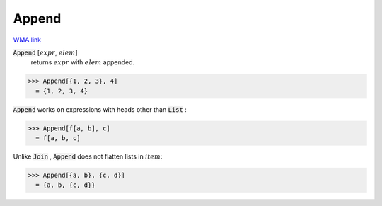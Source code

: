 Append
======

`WMA link <https://reference.wolfram.com/language/ref/Append.html>`_


:code:`Append` [:math:`expr`, :math:`elem`]
    returns :math:`expr` with :math:`elem` appended.





>>> Append[{1, 2, 3}, 4]
  = {1, 2, 3, 4}

:code:`Append`  works on expressions with heads other than :code:`List` :

>>> Append[f[a, b], c]
  = f[a, b, c]

Unlike :code:`Join` , :code:`Append`  does not flatten lists in :math:`item`:

>>> Append[{a, b}, {c, d}]
  = {a, b, {c, d}}
